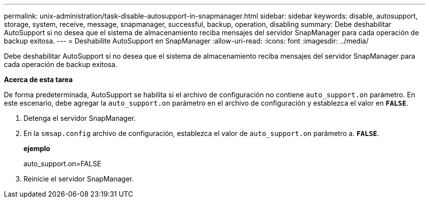 ---
permalink: unix-administration/task-disable-autosupport-in-snapmanager.html 
sidebar: sidebar 
keywords: disable, autosupport, storage, system, receive, message, snapmanager, successful, backup, operation, disabling 
summary: Debe deshabilitar AutoSupport si no desea que el sistema de almacenamiento reciba mensajes del servidor SnapManager para cada operación de backup exitosa. 
---
= Deshabilite AutoSupport en SnapManager
:allow-uri-read: 
:icons: font
:imagesdir: ../media/


[role="lead"]
Debe deshabilitar AutoSupport si no desea que el sistema de almacenamiento reciba mensajes del servidor SnapManager para cada operación de backup exitosa.

*Acerca de esta tarea*

De forma predeterminada, AutoSupport se habilita si el archivo de configuración no contiene `auto_support.on` parámetro. En este escenario, debe agregar la `auto_support.on` parámetro en el archivo de configuración y establezca el valor en `*FALSE*`.

. Detenga el servidor SnapManager.
. En la `smsap.config` archivo de configuración, establezca el valor de `auto_support.on` parámetro a. `*FALSE*`.
+
*ejemplo*

+
auto_support.on=FALSE

. Reinicie el servidor SnapManager.


